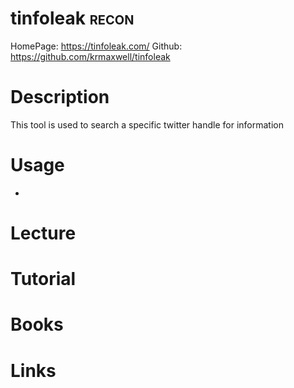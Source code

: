 #+TAGS: recon


* tinfoleak							      :recon:
HomePage: https://tinfoleak.com/
Github: https://github.com/krmaxwell/tinfoleak
* Description
This tool is used to search a specific twitter handle for information
* Usage
- 
* Lecture
* Tutorial
* Books
* Links
